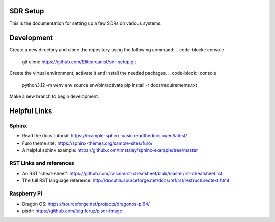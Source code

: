 SDR Setup
=======================================

This is the documentation for setting up a few SDRs on various systems.

Development
========================
Create a new directory and clone the repository using the following command:
.. code-block:: console

    git clone https://github.com/Elitearcanist/sdr-setup.git


Create the virtual environment, activate it and install the needed packages.
.. code-block:: console

    python3.12 -m venv env
    source env/bin/activate
    pip install -r docs/requirements.txt

Make a new branch to begin development.

Helpful Links
========================
Sphinx
------------------------
- Read the docs tutorial: https://example-sphinx-basic.readthedocs.io/en/latest/
- Furo theme site: https://sphinx-themes.org/sample-sites/furo/
- A helpful sphinx example: https://github.com/timstaley/sphinx-example/tree/master


RST Links and references
------------------------
- An RST 'cheat-sheet': https://github.com/ralsina/rst-cheatsheet/blob/master/rst-cheatsheet.rst
- The full RST language reference: http://docutils.sourceforge.net/docs/ref/rst/restructuredtext.html

Raspberry Pi
------------------------
- Dragon OS: https://sourceforge.net/projects/dragonos-pi64/
- pisdr: https://github.com/luigifcruz/pisdr-image
